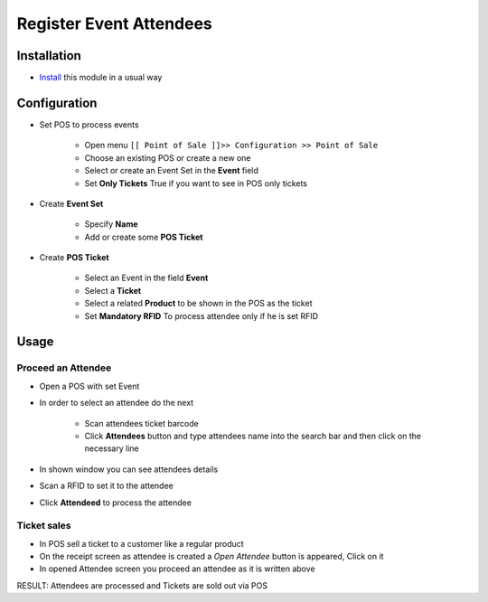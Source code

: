 ==========================
 Register Event Attendees
==========================

Installation
============

* `Install <https://odoo-development.readthedocs.io/en/latest/odoo/usage/install-module.html>`__ this module in a usual way

Configuration
=============

* Set POS to process events

    * Open menu ``[[ Point of Sale ]]>> Configuration >> Point of Sale``
    * Choose an existing POS or create a new one
    * Select or create an Event Set in the **Event** field
    * Set **Only Tickets** True if you want to see in POS only tickets

* Create **Event Set**

    * Specify **Name**
    * Add or create some **POS Ticket**

* Create **POS Ticket**

    * Select an Event in the field **Event**
    * Select a **Ticket**
    * Select a related **Product** to be shown in the POS as the ticket
    * Set **Mandatory RFID** To process attendee only if he is set RFID

Usage
=====

Proceed an Attendee
-------------------

* Open a POS with set Event
* In order to select an attendee do the next

    * Scan attendees ticket barcode
    * Click **Attendees** button and type attendees name into the search bar and then click on the necessary line

* In shown window you can see attendees details
* Scan a RFID to set it to the attendee
* Click **Attendeed** to process the attendee

Ticket sales
------------

* In POS sell a ticket to a customer like a regular product
* On the receipt screen as attendee is created a *Open Attendee* button is appeared, Click on it
* In opened Attendee screen you proceed an attendee as it is written above

RESULT: Attendees are processed and Tickets are sold out via POS
